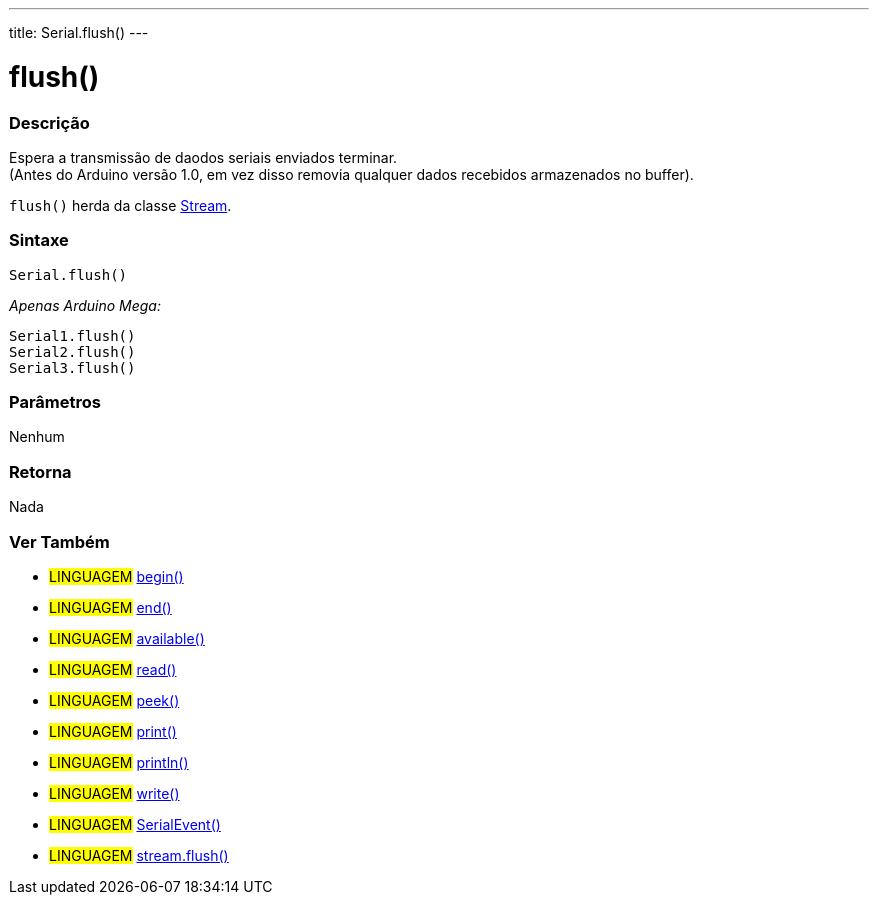 ---
title: Serial.flush()
---

= flush()

// OVERVIEW SECTION STARTS
[#overview]
--

[float]
=== Descrição
Espera a transmissão de daodos seriais enviados terminar. +
(Antes do Arduino versão 1.0, em vez disso removia qualquer dados recebidos armazenados no buffer).

`flush()` herda da classe link:../flush[Stream].
[%hardbreaks]


[float]
=== Sintaxe
`Serial.flush()`

_Apenas Arduino Mega:_

`Serial1.flush()` +
`Serial2.flush()` +
`Serial3.flush()`


[float]
=== Parâmetros
Nenhum

[float]
=== Retorna
Nada

--
// OVERVIEW SECTION ENDS

// SEE ALSO SECTION
[#see_also]
--

[float]
=== Ver Também 

[role="language"]
* #LINGUAGEM# link:../begin[begin()]
* #LINGUAGEM# link:../end[end()]
* #LINGUAGEM# link:../available[available()]
* #LINGUAGEM# link:../read[read()]
* #LINGUAGEM# link:../peek[peek()]
* #LINGUAGEM# link:../print[print()]
* #LINGUAGEM# link:../println[println()]
* #LINGUAGEM# link:../write[write()]
* #LINGUAGEM# link:../serialevent[SerialEvent()]
* #LINGUAGEM# link:../../stream/streamflush[stream.flush()]

--
// SEE ALSO SECTION ENDS
